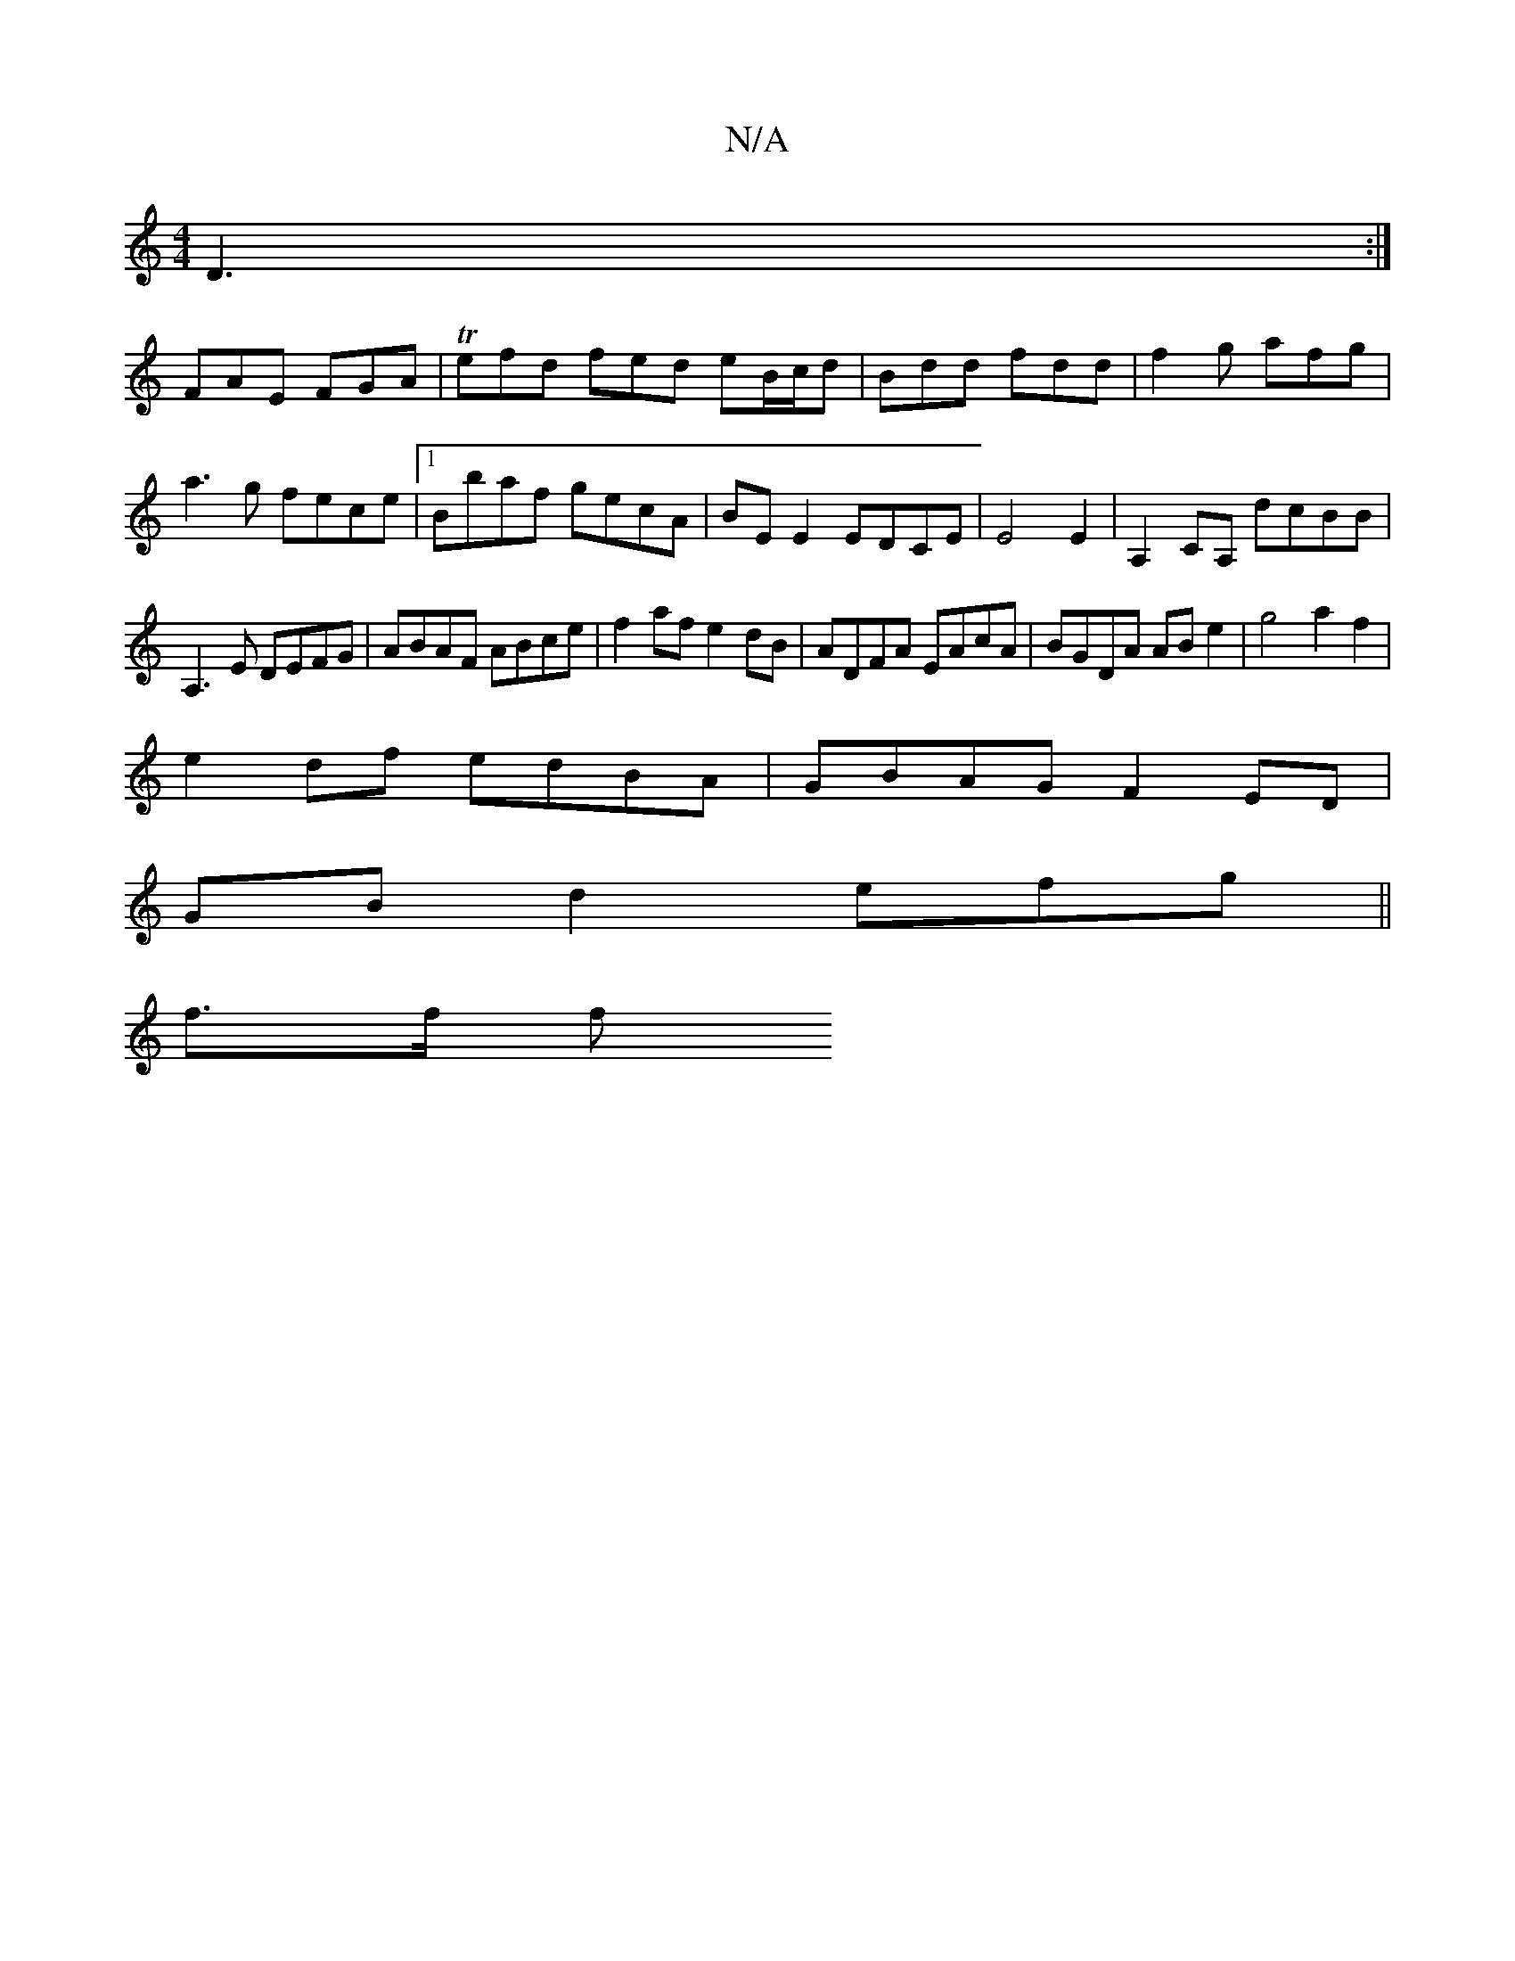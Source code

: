 X:1
T:N/A
M:4/4
R:N/A
K:Cmajor
 D3:|
FAE FGA|Tefd fed eB/c/d|Bdd fdd|f2g afg|a3g fece|1 Bbaf gecA|BE E2 EDCE|E4E2|A,2CA, dcBB|
A,3E DEFG|ABAF ABce|f2af e2dB| ADFA EAcA|BGDA AB e2|g4a2f2 |
e2 df edBA | GBAG F2 ED|
GBd2 efg||
f3/f/ f